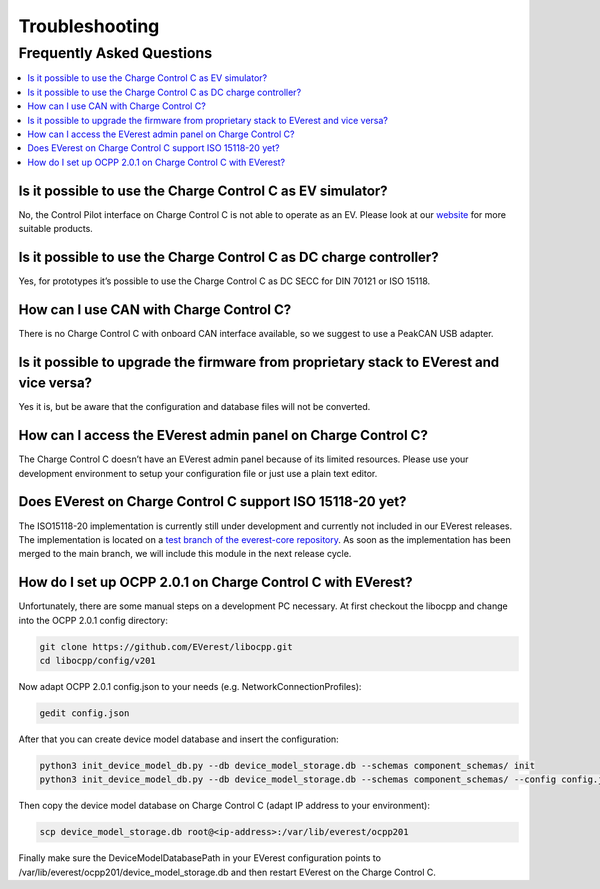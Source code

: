 .. troubleshooting.rst:

Troubleshooting
===============

Frequently Asked Questions
--------------------------

.. contents::
   :local:


Is it possible to use the Charge Control C as EV simulator?
^^^^^^^^^^^^^^^^^^^^^^^^^^^^^^^^^^^^^^^^^^^^^^^^^^^^^^^^^^^

No, the Control Pilot interface on Charge Control C is not able to operate as an EV. Please look at
our `website <https://www.chargebyte.com/>`_ for more suitable products.


Is it possible to use the Charge Control C as DC charge controller?
^^^^^^^^^^^^^^^^^^^^^^^^^^^^^^^^^^^^^^^^^^^^^^^^^^^^^^^^^^^^^^^^^^^

Yes, for prototypes it’s possible to use the Charge Control C as DC SECC for DIN 70121 or ISO 15118.

   
How can I use CAN with Charge Control C?
^^^^^^^^^^^^^^^^^^^^^^^^^^^^^^^^^^^^^^^^

There is no Charge Control C with onboard CAN interface available, so we suggest to use a PeakCAN
USB adapter.


Is it possible to upgrade the firmware from proprietary stack to EVerest and vice versa?
^^^^^^^^^^^^^^^^^^^^^^^^^^^^^^^^^^^^^^^^^^^^^^^^^^^^^^^^^^^^^^^^^^^^^^^^^^^^^^^^^^^^^^^^

Yes it is, but be aware that the configuration and database files will not be converted.


How can I access the EVerest admin panel on Charge Control C?
^^^^^^^^^^^^^^^^^^^^^^^^^^^^^^^^^^^^^^^^^^^^^^^^^^^^^^^^^^^^^

The Charge Control C doesn’t have an EVerest admin panel because of its limited resources. Please
use your development environment to setup your configuration file or just use a plain text editor.


Does EVerest on Charge Control C support ISO 15118-20 yet?
^^^^^^^^^^^^^^^^^^^^^^^^^^^^^^^^^^^^^^^^^^^^^^^^^^^^^^^^^^

The ISO15118-20 implementation is currently still under development and currently not included in
our EVerest releases. The implementation is located on a 
`test branch of the everest-core repository <https://github.com/EVerest/everest-core/tree/testing/iso15118-20>`_.
As soon as the implementation has been merged to the main branch, we will include this module in the
next release cycle.


How do I set up OCPP 2.0.1 on Charge Control C with EVerest?
^^^^^^^^^^^^^^^^^^^^^^^^^^^^^^^^^^^^^^^^^^^^^^^^^^^^^^^^^^^^

Unfortunately, there are some manual steps on a development PC necessary. At first checkout the
libocpp and change into the OCPP 2.0.1 config directory:

.. code-block:: console

   git clone https://github.com/EVerest/libocpp.git
   cd libocpp/config/v201

Now adapt OCPP 2.0.1 config.json to your needs (e.g. NetworkConnectionProfiles):

.. code-block:: console

   gedit config.json

After that you can create device model database and insert the configuration:

.. code-block:: console
   
   python3 init_device_model_db.py --db device_model_storage.db --schemas component_schemas/ init
   python3 init_device_model_db.py --db device_model_storage.db --schemas component_schemas/ --config config.json insert
   
Then copy the device model database on Charge Control C (adapt IP address to your environment):

.. code-block:: console

   scp device_model_storage.db root@<ip-address>:/var/lib/everest/ocpp201
   
Finally make sure the DeviceModelDatabasePath in your EVerest configuration points to
/var/lib/everest/ocpp201/device_model_storage.db and then restart EVerest on the Charge Control C.



